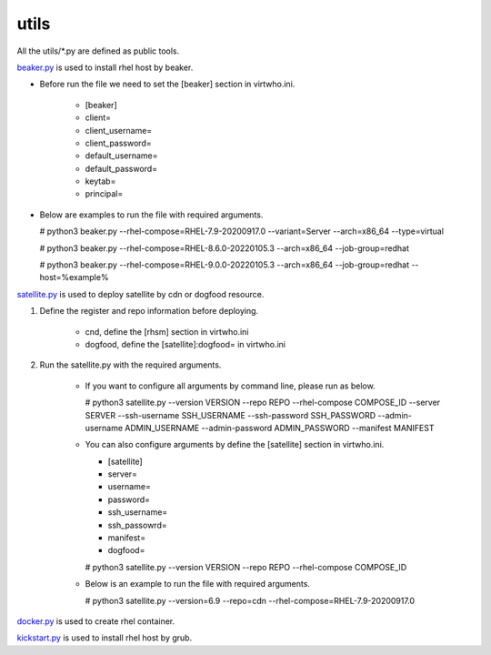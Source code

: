 utils
=========
All the utils/*.py are defined as public tools.

`beaker.py`_ is used to install rhel host by beaker.

* Before run the file we need to set the [beaker] section in virtwho.ini.

    * [beaker]
    * client=
    * client_username=
    * client_password=
    * default_username=
    * default_password=
    * keytab=
    * principal=

* Below are examples to run the file with required arguments.

  # python3 beaker.py --rhel-compose=RHEL-7.9-20200917.0 --variant=Server --arch=x86_64 --type=virtual

  # python3 beaker.py --rhel-compose=RHEL-8.6.0-20220105.3 --arch=x86_64 --job-group=redhat

  # python3 beaker.py --rhel-compose=RHEL-9.0.0-20220105.3 --arch=x86_64 --job-group=redhat --host=%example%



`satellite.py`_ is used to deploy satellite by cdn or dogfood resource.

1. Define the register and repo information before deploying.

    * cnd,  define the [rhsm] section in virtwho.ini

    * dogfood, define the [satellite]:dogfood= in virtwho.ini

2. Run the satellite.py with the required arguments.

    * If you want to configure all arguments by command line, please run as below.

      # python3 satellite.py --version VERSION --repo REPO --rhel-compose COMPOSE_ID --server SERVER --ssh-username SSH_USERNAME --ssh-password SSH_PASSWORD --admin-username ADMIN_USERNAME --admin-password ADMIN_PASSWORD --manifest MANIFEST

    * You can also configure arguments by define the [satellite] section in virtwho.ini.

      * [satellite]
      * server=
      * username=
      * password=
      * ssh_username=
      * ssh_passowrd=
      * manifest=
      * dogfood=

      # python3 satellite.py --version VERSION --repo REPO --rhel-compose COMPOSE_ID

    * Below is an example to run the file with required arguments.

      # python3 satellite.py --version=6.9 --repo=cdn --rhel-compose=RHEL-7.9-20200917.0



`docker.py`_ is used to create rhel container.



`kickstart.py`_ is used to install rhel host by grub.



.. _beaker.py:
    https://github.com/VirtwhoQE/virtwho-test/blob/master/utils/beaker.py
.. _docker.py:
    https://github.com/VirtwhoQE/virtwho-test/blob/master/utils/docker.py
.. _kickstart.py:
    https://github.com/VirtwhoQE/virtwho-test/blob/master/utils/kickstart.py
.. _satellite.py:
    https://github.com/VirtwhoQE/virtwho-test/blob/master/utils/satellite.py
